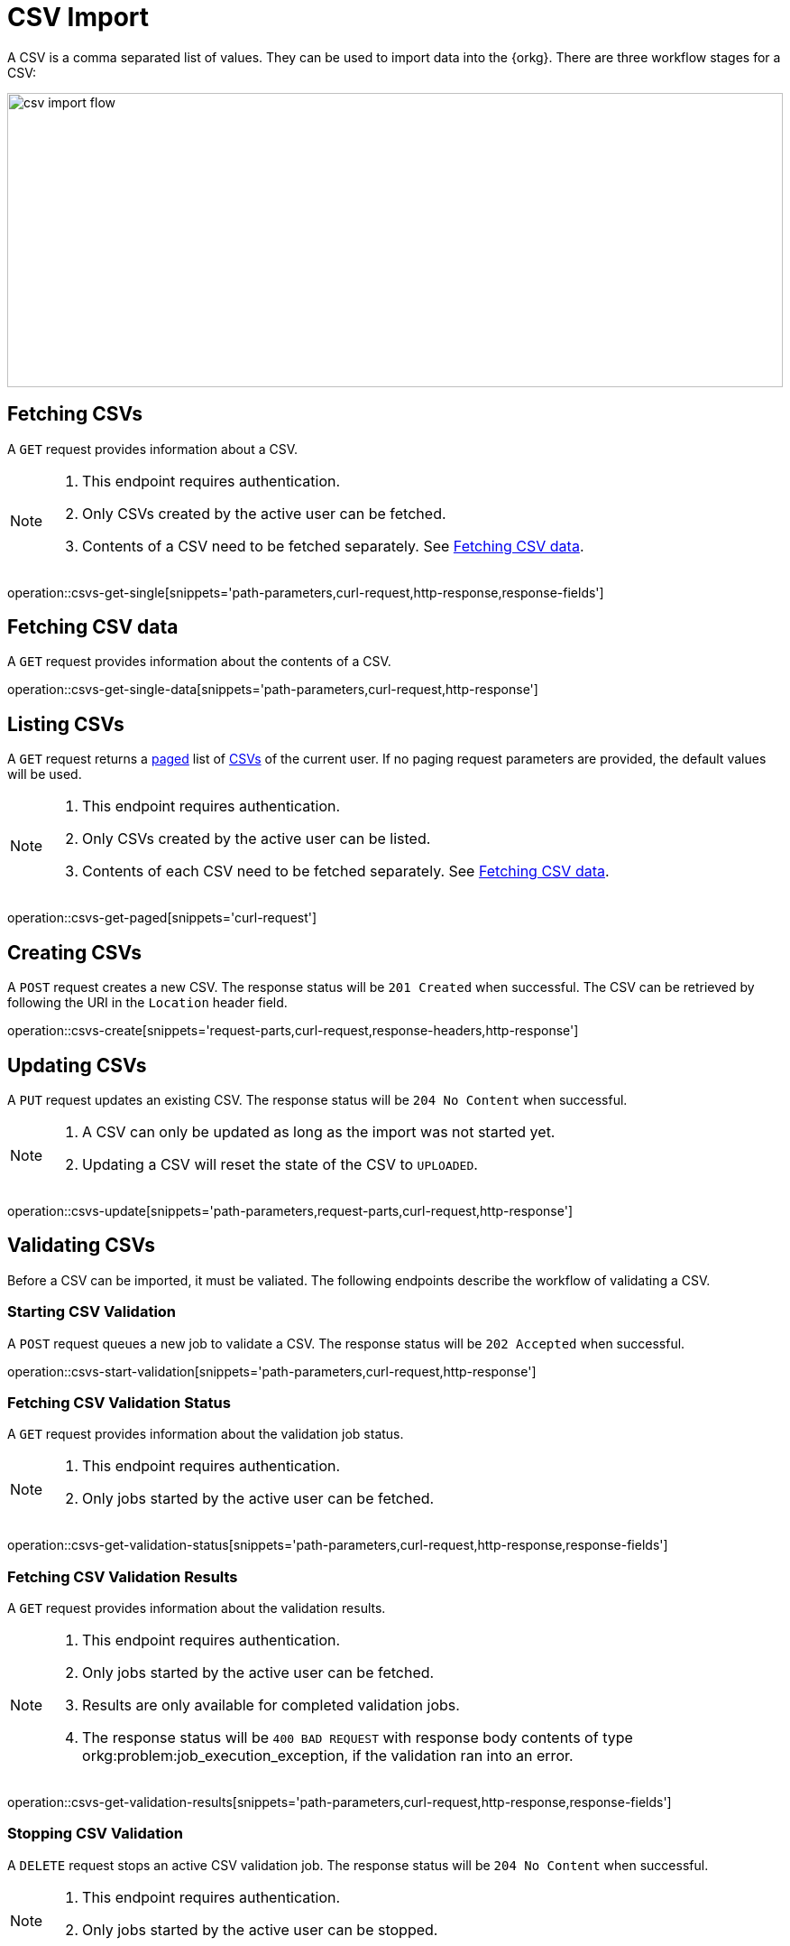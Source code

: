 = CSV Import

A CSV is a comma separated list of values.
They can be used to import data into the {orkg}.
There are three workflow stages for a CSV:

image::csv-import-flow.svg[format=svg,opts=interactive,width=100%,height=326]

////
[mermaid,format=svg,opts=interactive,width=100%]
----
stateDiagram-v2
    direction LR
    [*] --> UPLOADED
    state "Stage 1: Upload" as UploadedStage {
        UPLOADED --> VALIDATION_QUEUED : validate
    }
    state "Stage 2: Validation" as ValidationStage {
        VALIDATION_QUEUED --> VALIDATION_RUNNING
        VALIDATION_RUNNING --> VALIDATION_STOPPED
        VALIDATION_RUNNING --> VALIDATION_DONE
        VALIDATION_RUNNING --> VALIDATION_FAILED
        VALIDATION_DONE --> IMPORT_QUEUED : import
        VALIDATION_STOPPED --> VALIDATION_QUEUED
    }
    state "Stage 3: Import" as ImportStage {
        IMPORT_QUEUED --> IMPORT_RUNNING
        IMPORT_RUNNING --> IMPORT_STOPPED
        IMPORT_RUNNING --> IMPORT_DONE
        IMPORT_RUNNING --> IMPORT_FAILED
        IMPORT_STOPPED --> IMPORT_QUEUED
    }
    VALIDATION_FAILED --> [*]
    IMPORT_FAILED --> [*]
    IMPORT_DONE --> [*]
----
////

[[csvs-fetch]]
== Fetching CSVs

A `GET` request provides information about a CSV.

[NOTE]
====
1. This endpoint requires authentication.
2. Only CSVs created by the active user can be fetched.
3. Contents of a CSV need to be fetched separately. See <<csvs-data,Fetching CSV data>>.
====

operation::csvs-get-single[snippets='path-parameters,curl-request,http-response,response-fields']

[[csvs-fetch-data]]
== Fetching CSV data

A `GET` request provides information about the contents of a CSV.

operation::csvs-get-single-data[snippets='path-parameters,curl-request,http-response']

[[csvs-list]]
== Listing CSVs

A `GET` request returns a <<sorting-and-pagination,paged>> list of <<csvs-fetch,CSVs>> of the current user.
If no paging request parameters are provided, the default values will be used.

[NOTE]
====
1. This endpoint requires authentication.
2. Only CSVs created by the active user can be listed.
3. Contents of each CSV need to be fetched separately. See <<csvs-data,Fetching CSV data>>.
====

operation::csvs-get-paged[snippets='curl-request']

[[csvs-create]]
== Creating CSVs

A `POST` request creates a new CSV.
The response status will be `201 Created` when successful.
The CSV can be retrieved by following the URI in the `Location` header field.

operation::csvs-create[snippets='request-parts,curl-request,response-headers,http-response']

[[csvs-update]]
== Updating CSVs

A `PUT` request updates an existing CSV.
The response status will be `204 No Content` when successful.

[NOTE]
====
1. A CSV can only be updated as long as the import was not started yet.
2. Updating a CSV will reset the state of the CSV to `UPLOADED`.
====

operation::csvs-update[snippets='path-parameters,request-parts,curl-request,http-response']

[[csvs-validate]]
== Validating CSVs

Before a CSV can be imported, it must be valiated.
The following endpoints describe the workflow of validating a CSV.

[[csvs-validate-start]]
=== Starting CSV Validation

A `POST` request queues a new job to validate a CSV.
The response status will be `202 Accepted` when successful.

operation::csvs-start-validation[snippets='path-parameters,curl-request,http-response']

[[csvs-validate-fetch-status]]
=== Fetching CSV Validation Status

A `GET` request provides information about the validation job status.

[NOTE]
====
1. This endpoint requires authentication.
2. Only jobs started by the active user can be fetched.
====

operation::csvs-get-validation-status[snippets='path-parameters,curl-request,http-response,response-fields']

[[csvs-validate-fetch-results]]
=== Fetching CSV Validation Results

A `GET` request provides information about the validation results.

[NOTE]
====
1. This endpoint requires authentication.
2. Only jobs started by the active user can be fetched.
3. Results are only available for completed validation jobs.
4. The response status will be `400 BAD REQUEST` with response body contents of type orkg:problem:job_execution_exception, if the validation ran into an error.
====

operation::csvs-get-validation-results[snippets='path-parameters,curl-request,http-response,response-fields']

[[csvs-validate-stop]]
=== Stopping CSV Validation

A `DELETE` request stops an active CSV validation job.
The response status will be `204 No Content` when successful.

[NOTE]
====
1. This endpoint requires authentication.
2. Only jobs started by the active user can be stopped.
====

operation::csvs-stop-validation[snippets='path-parameters,curl-request,http-response']

[[csvs-import]]
== Importing CSVs

After a CSV has been validated, it can be imported.
The following endpoints describe the workflow of importing a CSV.

[[csvs-import-start]]
=== Starting a CSV Import

A `POST` request queues a new job to import a CSV.
The response status will be `202 Accepted` when successful.

operation::csvs-start-import[snippets='path-parameters,curl-request,http-response']

[[csvs-import-fetch-status]]
=== Fetching CSV Import Status

A `GET` request provides information about the import job status.

[NOTE]
====
1. This endpoint requires authentication.
2. Only jobs started by the active user can be fetched.
====

operation::csvs-get-import-status[snippets='path-parameters,curl-request,http-response,response-fields']

[[csvs-import-fetch-results]]
=== Fetching CSV Import Results

A `GET` request provides information about the import results.

[NOTE]
====
1. This endpoint requires authentication.
2. Only jobs started by the active user can be fetched.
3. Results are only available for completed imports.
4. The response status will be `400 BAD REQUEST` with response body contents of type orkg:problem:job_execution_exception, if the import ran into an error.
====

operation::csvs-get-import-results[snippets='path-parameters,curl-request,http-response,response-fields']

[[csvs-import-stop]]
=== Stopping a CSV Import

A `DELETE` request stops an active CSV import job.
The response status will be `204 No Content` when successful.

[NOTE]
====
1. This endpoint requires authentication.
2. Only jobs started by the active user can be stopped.
====

operation::csvs-stop-import[snippets='path-parameters,curl-request,http-response']

[[csvs-delete]]
== Deleting CSVs

A `DELETE` request deletes a CSV associated with the given id.
The response status will be `204 NO CONTENT` when successful.

operation::csvs-delete[snippets='path-parameters,curl-request,http-response']
